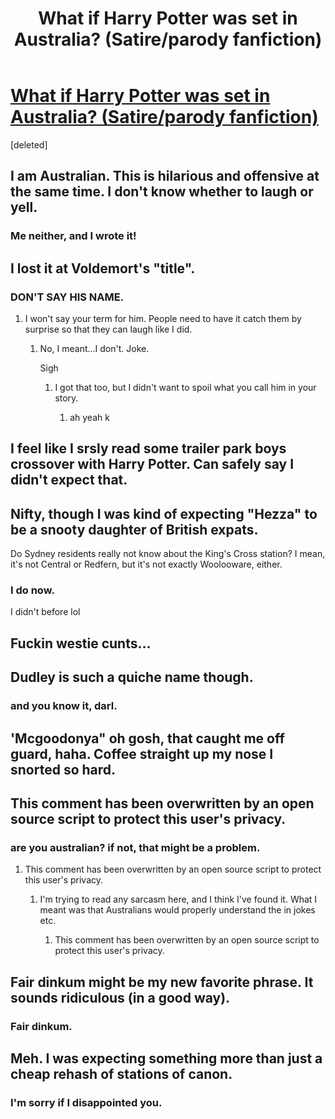 #+TITLE: What if Harry Potter was set in Australia? (Satire/parody fanfiction)

* [[https://www.fanfiction.net/s/11652214/1/Harry-Potter-and-the-Strayan-s-Pebble][What if Harry Potter was set in Australia? (Satire/parody fanfiction)]]
:PROPERTIES:
:Score: 34
:DateUnix: 1449535579.0
:DateShort: 2015-Dec-08
:FlairText: Promotion
:END:
[deleted]


** I am Australian. This is hilarious and offensive at the same time. I don't know whether to laugh or yell.
:PROPERTIES:
:Author: YateroRyuzaki
:Score: 12
:DateUnix: 1449536766.0
:DateShort: 2015-Dec-08
:END:

*** Me neither, and I wrote it!
:PROPERTIES:
:Author: AgentC21
:Score: 9
:DateUnix: 1449537203.0
:DateShort: 2015-Dec-08
:END:


** I lost it at Voldemort's "title".
:PROPERTIES:
:Author: ApteryxAustralis
:Score: 4
:DateUnix: 1449545437.0
:DateShort: 2015-Dec-08
:END:

*** DON'T SAY HIS NAME.
:PROPERTIES:
:Author: AgentC21
:Score: 4
:DateUnix: 1449546644.0
:DateShort: 2015-Dec-08
:END:

**** I won't say your term for him. People need to have it catch them by surprise so that they can laugh like I did.
:PROPERTIES:
:Author: ApteryxAustralis
:Score: 1
:DateUnix: 1449547582.0
:DateShort: 2015-Dec-08
:END:

***** No, I meant...I don't. Joke.

Sigh
:PROPERTIES:
:Author: AgentC21
:Score: 2
:DateUnix: 1449559995.0
:DateShort: 2015-Dec-08
:END:

****** I got that too, but I didn't want to spoil what you call him in your story.
:PROPERTIES:
:Author: ApteryxAustralis
:Score: 1
:DateUnix: 1449565864.0
:DateShort: 2015-Dec-08
:END:

******* ah yeah k
:PROPERTIES:
:Author: AgentC21
:Score: 2
:DateUnix: 1449567002.0
:DateShort: 2015-Dec-08
:END:


** I feel like I srsly read some trailer park boys crossover with Harry Potter. Can safely say I didn't expect that.
:PROPERTIES:
:Author: jSubbz
:Score: 2
:DateUnix: 1449550799.0
:DateShort: 2015-Dec-08
:END:


** Nifty, though I was kind of expecting "Hezza" to be a snooty daughter of British expats.

Do Sydney residents really not know about the King's Cross station? I mean, it's not Central or Redfern, but it's not exactly Woolooware, either.
:PROPERTIES:
:Author: turbinicarpus
:Score: 2
:DateUnix: 1449654989.0
:DateShort: 2015-Dec-09
:END:

*** I do now.

I didn't before lol
:PROPERTIES:
:Author: AgentC21
:Score: 2
:DateUnix: 1449698674.0
:DateShort: 2015-Dec-10
:END:


** Fuckin westie cunts...
:PROPERTIES:
:Author: nzoz
:Score: 1
:DateUnix: 1449573740.0
:DateShort: 2015-Dec-08
:END:


** Dudley is such a quiche name though.
:PROPERTIES:
:Author: flashwhite
:Score: 1
:DateUnix: 1449575672.0
:DateShort: 2015-Dec-08
:END:

*** and you know it, darl.
:PROPERTIES:
:Author: AgentC21
:Score: 1
:DateUnix: 1449610046.0
:DateShort: 2015-Dec-09
:END:


** 'Mcgoodonya" oh gosh, that caught me off guard, haha. Coffee straight up my nose I snorted so hard.
:PROPERTIES:
:Author: Cielys
:Score: 1
:DateUnix: 1449588831.0
:DateShort: 2015-Dec-08
:END:


** This comment has been overwritten by an open source script to protect this user's privacy.
:PROPERTIES:
:Author: metaridley18
:Score: 1
:DateUnix: 1449590582.0
:DateShort: 2015-Dec-08
:END:

*** are you australian? if not, that might be a problem.
:PROPERTIES:
:Author: AgentC21
:Score: 1
:DateUnix: 1449610069.0
:DateShort: 2015-Dec-09
:END:

**** This comment has been overwritten by an open source script to protect this user's privacy.
:PROPERTIES:
:Author: metaridley18
:Score: 1
:DateUnix: 1449610280.0
:DateShort: 2015-Dec-09
:END:

***** I'm trying to read any sarcasm here, and I think I've found it. What I meant was that Australians would properly understand the in jokes etc.
:PROPERTIES:
:Author: AgentC21
:Score: 1
:DateUnix: 1449612711.0
:DateShort: 2015-Dec-09
:END:

****** This comment has been overwritten by an open source script to protect this user's privacy.
:PROPERTIES:
:Author: metaridley18
:Score: 2
:DateUnix: 1449612994.0
:DateShort: 2015-Dec-09
:END:


** Fair dinkum might be my new favorite phrase. It sounds ridiculous (in a good way).
:PROPERTIES:
:Score: 1
:DateUnix: 1449733638.0
:DateShort: 2015-Dec-10
:END:

*** Fair dinkum.
:PROPERTIES:
:Author: AgentC21
:Score: 1
:DateUnix: 1449802488.0
:DateShort: 2015-Dec-11
:END:


** Meh. I was expecting something more than just a cheap rehash of stations of canon.
:PROPERTIES:
:Author: Krististrasza
:Score: 0
:DateUnix: 1449603543.0
:DateShort: 2015-Dec-08
:END:

*** I'm sorry if I disappointed you.
:PROPERTIES:
:Author: AgentC21
:Score: 1
:DateUnix: 1449612756.0
:DateShort: 2015-Dec-09
:END:
